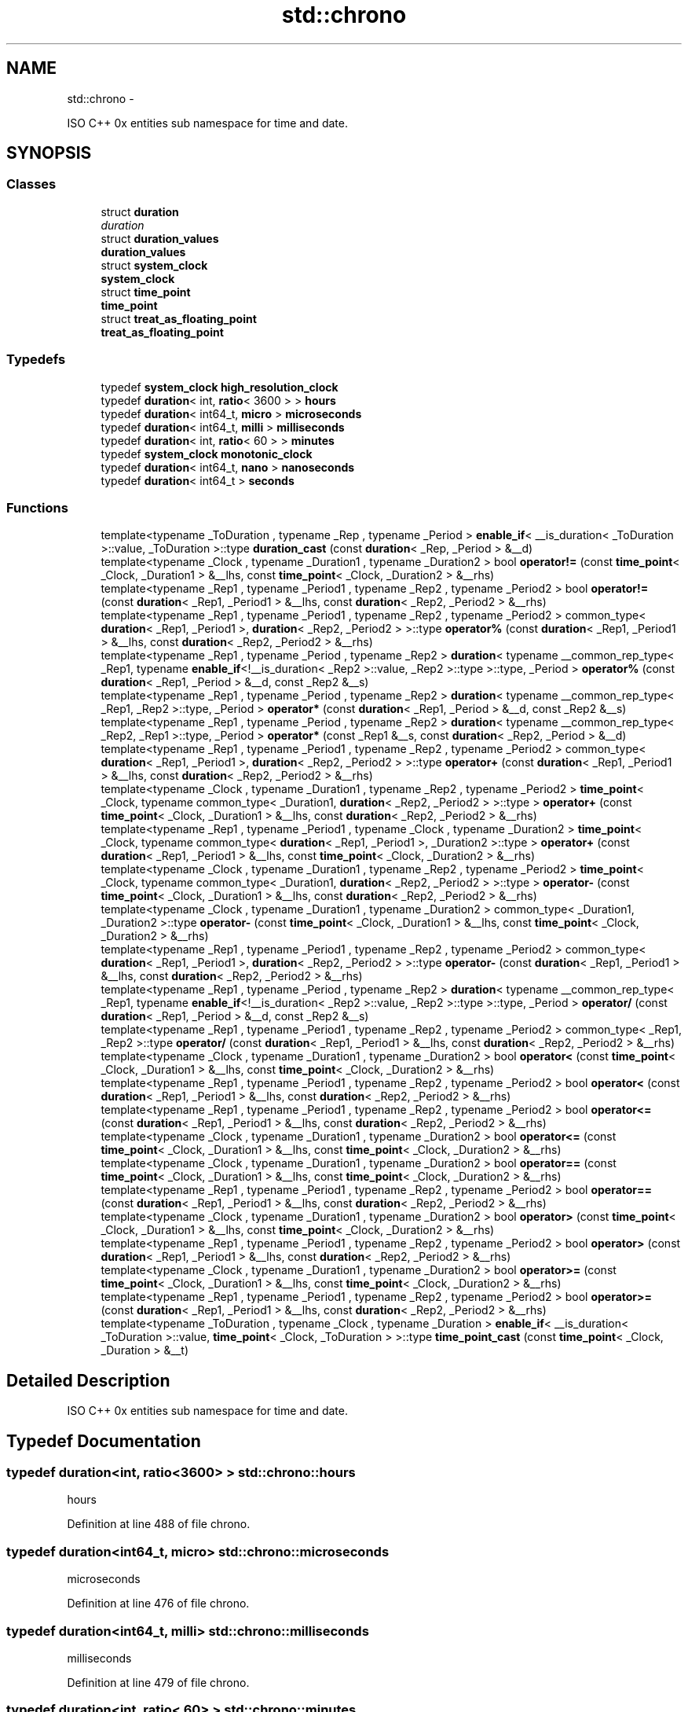 .TH "std::chrono" 3 "Sun Oct 10 2010" "libstdc++" \" -*- nroff -*-
.ad l
.nh
.SH NAME
std::chrono \- 
.PP
ISO C++ 0x entities sub namespace for time and date.  

.SH SYNOPSIS
.br
.PP
.SS "Classes"

.in +1c
.ti -1c
.RI "struct \fBduration\fP"
.br
.RI "\fIduration \fP"
.ti -1c
.RI "struct \fBduration_values\fP"
.br
.RI "\fI\fBduration_values\fP \fP"
.ti -1c
.RI "struct \fBsystem_clock\fP"
.br
.RI "\fI\fBsystem_clock\fP \fP"
.ti -1c
.RI "struct \fBtime_point\fP"
.br
.RI "\fI\fBtime_point\fP \fP"
.ti -1c
.RI "struct \fBtreat_as_floating_point\fP"
.br
.RI "\fI\fBtreat_as_floating_point\fP \fP"
.in -1c
.SS "Typedefs"

.in +1c
.ti -1c
.RI "typedef \fBsystem_clock\fP \fBhigh_resolution_clock\fP"
.br
.ti -1c
.RI "typedef \fBduration\fP< int, \fBratio\fP< 3600 > > \fBhours\fP"
.br
.ti -1c
.RI "typedef \fBduration\fP< int64_t, \fBmicro\fP > \fBmicroseconds\fP"
.br
.ti -1c
.RI "typedef \fBduration\fP< int64_t, \fBmilli\fP > \fBmilliseconds\fP"
.br
.ti -1c
.RI "typedef \fBduration\fP< int, \fBratio\fP< 60 > > \fBminutes\fP"
.br
.ti -1c
.RI "typedef \fBsystem_clock\fP \fBmonotonic_clock\fP"
.br
.ti -1c
.RI "typedef \fBduration\fP< int64_t, \fBnano\fP > \fBnanoseconds\fP"
.br
.ti -1c
.RI "typedef \fBduration\fP< int64_t > \fBseconds\fP"
.br
.in -1c
.SS "Functions"

.in +1c
.ti -1c
.RI "template<typename _ToDuration , typename _Rep , typename _Period > \fBenable_if\fP< __is_duration< _ToDuration >::value, _ToDuration >::type \fBduration_cast\fP (const \fBduration\fP< _Rep, _Period > &__d)"
.br
.ti -1c
.RI "template<typename _Clock , typename _Duration1 , typename _Duration2 > bool \fBoperator!=\fP (const \fBtime_point\fP< _Clock, _Duration1 > &__lhs, const \fBtime_point\fP< _Clock, _Duration2 > &__rhs)"
.br
.ti -1c
.RI "template<typename _Rep1 , typename _Period1 , typename _Rep2 , typename _Period2 > bool \fBoperator!=\fP (const \fBduration\fP< _Rep1, _Period1 > &__lhs, const \fBduration\fP< _Rep2, _Period2 > &__rhs)"
.br
.ti -1c
.RI "template<typename _Rep1 , typename _Period1 , typename _Rep2 , typename _Period2 > common_type< \fBduration\fP< _Rep1, _Period1 >, \fBduration\fP< _Rep2, _Period2 > >::type \fBoperator%\fP (const \fBduration\fP< _Rep1, _Period1 > &__lhs, const \fBduration\fP< _Rep2, _Period2 > &__rhs)"
.br
.ti -1c
.RI "template<typename _Rep1 , typename _Period , typename _Rep2 > \fBduration\fP< typename __common_rep_type< _Rep1, typename \fBenable_if\fP<!__is_duration< _Rep2 >::value, _Rep2 >::type >::type, _Period > \fBoperator%\fP (const \fBduration\fP< _Rep1, _Period > &__d, const _Rep2 &__s)"
.br
.ti -1c
.RI "template<typename _Rep1 , typename _Period , typename _Rep2 > \fBduration\fP< typename __common_rep_type< _Rep1, _Rep2 >::type, _Period > \fBoperator*\fP (const \fBduration\fP< _Rep1, _Period > &__d, const _Rep2 &__s)"
.br
.ti -1c
.RI "template<typename _Rep1 , typename _Period , typename _Rep2 > \fBduration\fP< typename __common_rep_type< _Rep2, _Rep1 >::type, _Period > \fBoperator*\fP (const _Rep1 &__s, const \fBduration\fP< _Rep2, _Period > &__d)"
.br
.ti -1c
.RI "template<typename _Rep1 , typename _Period1 , typename _Rep2 , typename _Period2 > common_type< \fBduration\fP< _Rep1, _Period1 >, \fBduration\fP< _Rep2, _Period2 > >::type \fBoperator+\fP (const \fBduration\fP< _Rep1, _Period1 > &__lhs, const \fBduration\fP< _Rep2, _Period2 > &__rhs)"
.br
.ti -1c
.RI "template<typename _Clock , typename _Duration1 , typename _Rep2 , typename _Period2 > \fBtime_point\fP< _Clock, typename common_type< _Duration1, \fBduration\fP< _Rep2, _Period2 > >::type > \fBoperator+\fP (const \fBtime_point\fP< _Clock, _Duration1 > &__lhs, const \fBduration\fP< _Rep2, _Period2 > &__rhs)"
.br
.ti -1c
.RI "template<typename _Rep1 , typename _Period1 , typename _Clock , typename _Duration2 > \fBtime_point\fP< _Clock, typename common_type< \fBduration\fP< _Rep1, _Period1 >, _Duration2 >::type > \fBoperator+\fP (const \fBduration\fP< _Rep1, _Period1 > &__lhs, const \fBtime_point\fP< _Clock, _Duration2 > &__rhs)"
.br
.ti -1c
.RI "template<typename _Clock , typename _Duration1 , typename _Rep2 , typename _Period2 > \fBtime_point\fP< _Clock, typename common_type< _Duration1, \fBduration\fP< _Rep2, _Period2 > >::type > \fBoperator-\fP (const \fBtime_point\fP< _Clock, _Duration1 > &__lhs, const \fBduration\fP< _Rep2, _Period2 > &__rhs)"
.br
.ti -1c
.RI "template<typename _Clock , typename _Duration1 , typename _Duration2 > common_type< _Duration1, _Duration2 >::type \fBoperator-\fP (const \fBtime_point\fP< _Clock, _Duration1 > &__lhs, const \fBtime_point\fP< _Clock, _Duration2 > &__rhs)"
.br
.ti -1c
.RI "template<typename _Rep1 , typename _Period1 , typename _Rep2 , typename _Period2 > common_type< \fBduration\fP< _Rep1, _Period1 >, \fBduration\fP< _Rep2, _Period2 > >::type \fBoperator-\fP (const \fBduration\fP< _Rep1, _Period1 > &__lhs, const \fBduration\fP< _Rep2, _Period2 > &__rhs)"
.br
.ti -1c
.RI "template<typename _Rep1 , typename _Period , typename _Rep2 > \fBduration\fP< typename __common_rep_type< _Rep1, typename \fBenable_if\fP<!__is_duration< _Rep2 >::value, _Rep2 >::type >::type, _Period > \fBoperator/\fP (const \fBduration\fP< _Rep1, _Period > &__d, const _Rep2 &__s)"
.br
.ti -1c
.RI "template<typename _Rep1 , typename _Period1 , typename _Rep2 , typename _Period2 > common_type< _Rep1, _Rep2 >::type \fBoperator/\fP (const \fBduration\fP< _Rep1, _Period1 > &__lhs, const \fBduration\fP< _Rep2, _Period2 > &__rhs)"
.br
.ti -1c
.RI "template<typename _Clock , typename _Duration1 , typename _Duration2 > bool \fBoperator<\fP (const \fBtime_point\fP< _Clock, _Duration1 > &__lhs, const \fBtime_point\fP< _Clock, _Duration2 > &__rhs)"
.br
.ti -1c
.RI "template<typename _Rep1 , typename _Period1 , typename _Rep2 , typename _Period2 > bool \fBoperator<\fP (const \fBduration\fP< _Rep1, _Period1 > &__lhs, const \fBduration\fP< _Rep2, _Period2 > &__rhs)"
.br
.ti -1c
.RI "template<typename _Rep1 , typename _Period1 , typename _Rep2 , typename _Period2 > bool \fBoperator<=\fP (const \fBduration\fP< _Rep1, _Period1 > &__lhs, const \fBduration\fP< _Rep2, _Period2 > &__rhs)"
.br
.ti -1c
.RI "template<typename _Clock , typename _Duration1 , typename _Duration2 > bool \fBoperator<=\fP (const \fBtime_point\fP< _Clock, _Duration1 > &__lhs, const \fBtime_point\fP< _Clock, _Duration2 > &__rhs)"
.br
.ti -1c
.RI "template<typename _Clock , typename _Duration1 , typename _Duration2 > bool \fBoperator==\fP (const \fBtime_point\fP< _Clock, _Duration1 > &__lhs, const \fBtime_point\fP< _Clock, _Duration2 > &__rhs)"
.br
.ti -1c
.RI "template<typename _Rep1 , typename _Period1 , typename _Rep2 , typename _Period2 > bool \fBoperator==\fP (const \fBduration\fP< _Rep1, _Period1 > &__lhs, const \fBduration\fP< _Rep2, _Period2 > &__rhs)"
.br
.ti -1c
.RI "template<typename _Clock , typename _Duration1 , typename _Duration2 > bool \fBoperator>\fP (const \fBtime_point\fP< _Clock, _Duration1 > &__lhs, const \fBtime_point\fP< _Clock, _Duration2 > &__rhs)"
.br
.ti -1c
.RI "template<typename _Rep1 , typename _Period1 , typename _Rep2 , typename _Period2 > bool \fBoperator>\fP (const \fBduration\fP< _Rep1, _Period1 > &__lhs, const \fBduration\fP< _Rep2, _Period2 > &__rhs)"
.br
.ti -1c
.RI "template<typename _Clock , typename _Duration1 , typename _Duration2 > bool \fBoperator>=\fP (const \fBtime_point\fP< _Clock, _Duration1 > &__lhs, const \fBtime_point\fP< _Clock, _Duration2 > &__rhs)"
.br
.ti -1c
.RI "template<typename _Rep1 , typename _Period1 , typename _Rep2 , typename _Period2 > bool \fBoperator>=\fP (const \fBduration\fP< _Rep1, _Period1 > &__lhs, const \fBduration\fP< _Rep2, _Period2 > &__rhs)"
.br
.ti -1c
.RI "template<typename _ToDuration , typename _Clock , typename _Duration > \fBenable_if\fP< __is_duration< _ToDuration >::value, \fBtime_point\fP< _Clock, _ToDuration > >::type \fBtime_point_cast\fP (const \fBtime_point\fP< _Clock, _Duration > &__t)"
.br
.in -1c
.SH "Detailed Description"
.PP 
ISO C++ 0x entities sub namespace for time and date. 
.SH "Typedef Documentation"
.PP 
.SS "typedef \fBduration\fP<int, \fBratio\fP<3600> > \fBstd::chrono::hours\fP"
.PP
hours 
.PP
Definition at line 488 of file chrono.
.SS "typedef \fBduration\fP<int64_t, \fBmicro\fP> \fBstd::chrono::microseconds\fP"
.PP
microseconds 
.PP
Definition at line 476 of file chrono.
.SS "typedef \fBduration\fP<int64_t, \fBmilli\fP> \fBstd::chrono::milliseconds\fP"
.PP
milliseconds 
.PP
Definition at line 479 of file chrono.
.SS "typedef \fBduration\fP<int, \fBratio\fP< 60> > \fBstd::chrono::minutes\fP"
.PP
minutes 
.PP
Definition at line 485 of file chrono.
.SS "typedef \fBduration\fP<int64_t, \fBnano\fP> \fBstd::chrono::nanoseconds\fP"
.PP
nanoseconds 
.PP
Definition at line 473 of file chrono.
.SS "typedef \fBduration\fP<int64_t > \fBstd::chrono::seconds\fP"
.PP
seconds 
.PP
Definition at line 482 of file chrono.
.SH "Function Documentation"
.PP 
.SS "template<typename _ToDuration , typename _Rep , typename _Period > \fBenable_if\fP<__is_duration<_ToDuration>::value, _ToDuration>::type std::chrono::duration_cast (const duration< _Rep, _Period > & __d)\fC [inline]\fP"
.PP
duration_cast 
.PP
Definition at line 155 of file chrono.
.PP
Referenced by std::this_thread::sleep_for(), and time_point_cast().
.SS "template<typename _ToDuration , typename _Clock , typename _Duration > \fBenable_if\fP<__is_duration<_ToDuration>::value, \fBtime_point\fP<_Clock, _ToDuration> >::type std::chrono::time_point_cast (const time_point< _Clock, _Duration > & __t)\fC [inline]\fP"
.PP
time_point_cast 
.PP
Definition at line 550 of file chrono.
.PP
References duration_cast().
.SH "Author"
.PP 
Generated automatically by Doxygen for libstdc++ from the source code.
